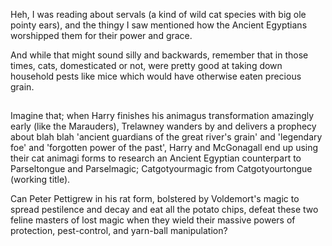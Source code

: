 :PROPERTIES:
:Author: Avaday_Daydream
:Score: 14
:DateUnix: 1501915400.0
:DateShort: 2017-Aug-05
:END:

Heh, I was reading about servals (a kind of wild cat species with big ole pointy ears), and the thingy I saw mentioned how the Ancient Egyptians worshipped them for their power and grace.

And while that might sound silly and backwards, remember that in those times, cats, domesticated or not, were pretty good at taking down household pests like mice which would have otherwise eaten precious grain.

** 
   :PROPERTIES:
   :CUSTOM_ID: section
   :END:
Imagine that; when Harry finishes his animagus transformation amazingly early (like the Marauders), Trelawney wanders by and delivers a prophecy about blah blah 'ancient guardians of the great river's grain' and 'legendary foe' and 'forgotten power of the past', Harry and McGonagall end up using their cat animagi forms to research an Ancient Egyptian counterpart to Parseltongue and Parselmagic; Catgotyourmagic from Catgotyourtongue (working title).

Can Peter Pettigrew in his rat form, bolstered by Voldemort's magic to spread pestilence and decay and eat all the potato chips, defeat these two feline masters of lost magic when they wield their massive powers of protection, pest-control, and yarn-ball manipulation?